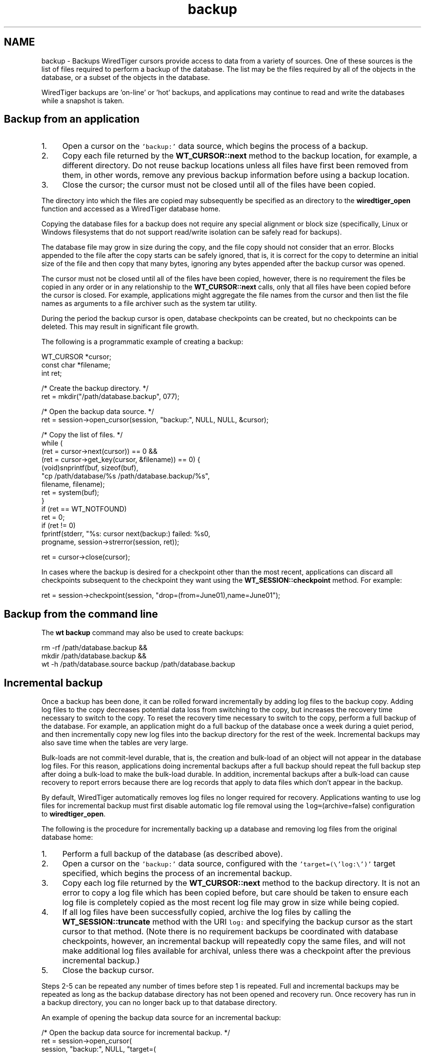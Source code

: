 .TH "backup" 3 "Sat Jul 2 2016" "Version Version 2.8.1" "WiredTiger" \" -*- nroff -*-
.ad l
.nh
.SH NAME
backup \- Backups 
WiredTiger cursors provide access to data from a variety of sources\&. One of these sources is the list of files required to perform a backup of the database\&. The list may be the files required by all of the objects in the database, or a subset of the objects in the database\&.
.PP
WiredTiger backups are 'on-line' or 'hot' backups, and applications may continue to read and write the databases while a snapshot is taken\&.
.SH "Backup from an application"
.PP
.IP "1." 4
Open a cursor on the \fC'backup:'\fP data source, which begins the process of a backup\&.
.IP "2." 4
Copy each file returned by the \fBWT_CURSOR::next\fP method to the backup location, for example, a different directory\&. Do not reuse backup locations unless all files have first been removed from them, in other words, remove any previous backup information before using a backup location\&.
.IP "3." 4
Close the cursor; the cursor must not be closed until all of the files have been copied\&.
.PP
.PP
The directory into which the files are copied may subsequently be specified as an directory to the \fBwiredtiger_open\fP function and accessed as a WiredTiger database home\&.
.PP
Copying the database files for a backup does not require any special alignment or block size (specifically, Linux or Windows filesystems that do not support read/write isolation can be safely read for backups)\&.
.PP
The database file may grow in size during the copy, and the file copy should not consider that an error\&. Blocks appended to the file after the copy starts can be safely ignored, that is, it is correct for the copy to determine an initial size of the file and then copy that many bytes, ignoring any bytes appended after the backup cursor was opened\&.
.PP
The cursor must not be closed until all of the files have been copied, however, there is no requirement the files be copied in any order or in any relationship to the \fBWT_CURSOR::next\fP calls, only that all files have been copied before the cursor is closed\&. For example, applications might aggregate the file names from the cursor and then list the file names as arguments to a file archiver such as the system tar utility\&.
.PP
During the period the backup cursor is open, database checkpoints can be created, but no checkpoints can be deleted\&. This may result in significant file growth\&.
.PP
The following is a programmatic example of creating a backup:
.PP
.PP
.nf
        WT_CURSOR *cursor;
        const char *filename;
        int ret;

        /* Create the backup directory\&. */
        ret = mkdir("/path/database\&.backup", 077);

        /* Open the backup data source\&. */
        ret = session->open_cursor(session, "backup:", NULL, NULL, &cursor);

        /* Copy the list of files\&. */
        while (
            (ret = cursor->next(cursor)) == 0 &&
            (ret = cursor->get_key(cursor, &filename)) == 0) {
                (void)snprintf(buf, sizeof(buf),
                    "cp /path/database/%s /path/database\&.backup/%s",
                    filename, filename);
                ret = system(buf);
        }
        if (ret == WT_NOTFOUND)
                ret = 0;
        if (ret != 0)
                fprintf(stderr, "%s: cursor next(backup:) failed: %s\n",
                    progname, session->strerror(session, ret));

        ret = cursor->close(cursor);
.fi
.PP
 In cases where the backup is desired for a checkpoint other than the most recent, applications can discard all checkpoints subsequent to the checkpoint they want using the \fBWT_SESSION::checkpoint\fP method\&. For example:
.PP
.PP
.nf
        ret = session->checkpoint(session, "drop=(from=June01),name=June01");
.fi
.PP
 
.SH "Backup from the command line"
.PP
The \fBwt backup\fP command may also be used to create backups:
.PP
.PP
.nf
rm -rf /path/database\&.backup &&
    mkdir /path/database\&.backup &&
    wt -h /path/database\&.source backup /path/database\&.backup
.fi
.PP
.SH "Incremental backup"
.PP
Once a backup has been done, it can be rolled forward incrementally by adding log files to the backup copy\&. Adding log files to the copy decreases potential data loss from switching to the copy, but increases the recovery time necessary to switch to the copy\&. To reset the recovery time necessary to switch to the copy, perform a full backup of the database\&. For example, an application might do a full backup of the database once a week during a quiet period, and then incrementally copy new log files into the backup directory for the rest of the week\&. Incremental backups may also save time when the tables are very large\&.
.PP
Bulk-loads are not commit-level durable, that is, the creation and bulk-load of an object will not appear in the database log files\&. For this reason, applications doing incremental backups after a full backup should repeat the full backup step after doing a bulk-load to make the bulk-load durable\&. In addition, incremental backups after a bulk-load can cause recovery to report errors because there are log records that apply to data files which don't appear in the backup\&.
.PP
By default, WiredTiger automatically removes log files no longer required for recovery\&. Applications wanting to use log files for incremental backup must first disable automatic log file removal using the \fClog=\fP(archive=false) configuration to \fBwiredtiger_open\fP\&.
.PP
The following is the procedure for incrementally backing up a database and removing log files from the original database home:
.PP
.IP "1." 4
Perform a full backup of the database (as described above)\&.
.IP "2." 4
Open a cursor on the \fC'backup:'\fP data source, configured with the \fC'target=(\\'log:\\')'\fP target specified, which begins the process of an incremental backup\&.
.IP "3." 4
Copy each log file returned by the \fBWT_CURSOR::next\fP method to the backup directory\&. It is not an error to copy a log file which has been copied before, but care should be taken to ensure each log file is completely copied as the most recent log file may grow in size while being copied\&.
.IP "4." 4
If all log files have been successfully copied, archive the log files by calling the \fBWT_SESSION::truncate\fP method with the URI \fClog:\fP and specifying the backup cursor as the start cursor to that method\&. (Note there is no requirement backups be coordinated with database checkpoints, however, an incremental backup will repeatedly copy the same files, and will not make additional log files available for archival, unless there was a checkpoint after the previous incremental backup\&.)
.IP "5." 4
Close the backup cursor\&.
.PP
.PP
Steps 2-5 can be repeated any number of times before step 1 is repeated\&. Full and incremental backups may be repeated as long as the backup database directory has not been opened and recovery run\&. Once recovery has run in a backup directory, you can no longer back up to that database directory\&.
.PP
An example of opening the backup data source for an incremental backup:
.PP
.PP
.nf
        /* Open the backup data source for incremental backup\&. */
        ret = session->open_cursor(
            session, "backup:", NULL, "target=(\"log:\")", &cursor);
.fi
.PP
 
.SH "Backup and O_DIRECT"
.PP
Many Linux systems do not support mixing \fCO_DIRECT\fP and memory mapping or normal I/O to the same file\&. If \fCO_DIRECT\fP is configured for data or log files on Linux systems (using the wiredtiger_open \fCdirect_io\fP configuration), any program used to copy files during backup should also specify \fCO_DIRECT\fP when configuring its file access\&. Likewise, when \fCO_DIRECT\fP is not configured by the database application, programs copying files should not configure \fCO_DIRECT\fP\&. 
